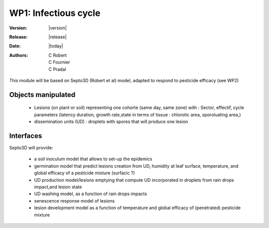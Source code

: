 .. _echap_cycle:


WP1: Infectious cycle
#####################

:Version: |version|
:Release: |release|
:Date: |today|
:Authors: C Robert, C Fournier, C Pradal


This module will be based on Septo3D (Robert et al) model, adapted to respond to pesticide efficacy (see WP2)

Objects manipulated
===================

  * Lesions (on plant or soil) representing one cohorte (same day, same zone) with : Sector, effectif, cycle parameters (latency duration, growth rate,state in terms of tissue : chlorotic area, sporoluating area,)
  * dissemination units (UD) : droplets with spores that will produce one lesion


Interfaces
=========

Septo3D will provide: 

  * a soil inoculum model that allows to set-up the epidemics
  * germination model that predict lesions creation from UD, humidity at leaf surface, temperature, and global efficacy of a pesticide mixture (surfacic ?)
  * UD production model/lesions emptying that compute UD incorporated in droplets from rain drops impact,and lesion state
  * UD washing model, as a function of rain drops impacts
  * senescence response model of lesions
  * lesion development model as a function of temperature and global efficacy of (penetrated) pesticide mixture



